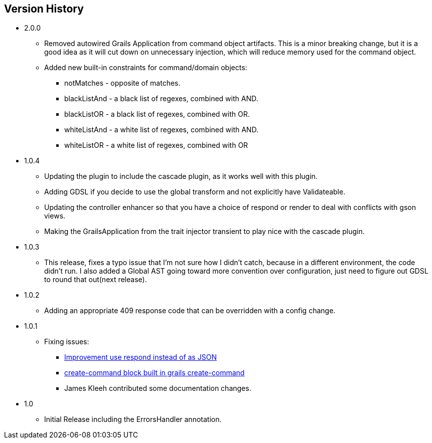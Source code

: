 == Version History
* 2.0.0
** Removed autowired Grails Application from command object artifacts. This is a minor breaking change, but it is a good
idea as it will cut down on unnecessary injection, which will reduce memory used for the command object.
** Added new built-in constraints for command/domain objects:
*** notMatches - opposite of matches.
*** blackListAnd - a black list of regexes, combined with AND.
*** blackListOR - a black list of regexes, combined with OR.
*** whiteListAnd - a white list of regexes, combined with AND.
*** whiteListOR - a white list of regexes, combined with OR
* 1.0.4
** Updating the plugin to include the cascade plugin, as it works well with this plugin.
** Adding GDSL if you decide to use the global transform and not explicitly have Validateable.
** Updating the controller enhancer so that you have a choice of respond or render to deal with conflicts with gson views.
** Making the GrailsApplication from the trait injector transient to play nice with the cascade plugin.
* 1.0.3
** This release, fixes a typo issue that I'm not sure how I didn't catch, because in a different environment, the code didn't run. I also added a Global AST going toward more convention over configuration, just need to figure out GDSL to round that out(next release).
* 1.0.2
** Adding an appropriate 409 response code that can be overridden with a config change.
* 1.0.1
** Fixing issues:
*** https://github.com/virtualdogbert/command/issues/2[Improvement use respond instead of as JSON]
*** https://github.com/virtualdogbert/command/issues/1[create-command block built in grails create-command]
*** James Kleeh contributed some documentation changes.
* 1.0
** Initial Release including the ErrorsHandler annotation.
